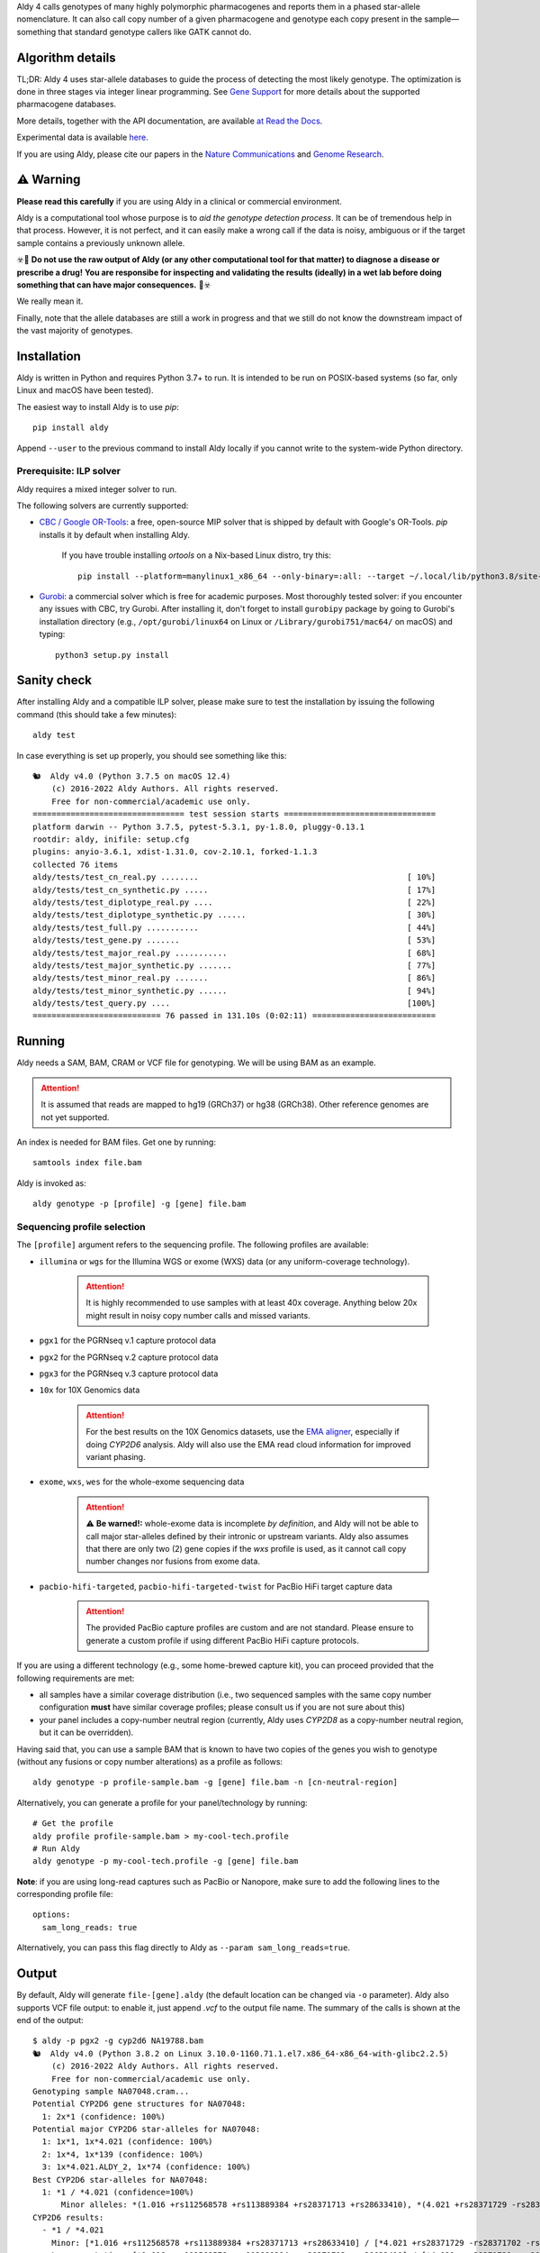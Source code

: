 .. raw:: html

   <h1 align="center">
   <img src="https://user-images.githubusercontent.com/10132487/100571499-1ee1fd00-3288-11eb-9760-75c4b0b98d2a.png" alt="Aldy" width=100px/>
   </h1>
   <p align="center">
   <a href="https://badge.fury.io/py/aldy"><img src="https://badge.fury.io/py/aldy.svg" alt="Version"/></a>
   <img src="https://github.com/0xTCG/aldy/workflows/aldy-test/badge.svg" alt="CI Status"/>
   <a href="https://aldy.readthedocs.io/en/latest/?badge=latest"><img src="https://readthedocs.org/projects/aldy/badge/?version=latest" alt="ReadTheDocs"/></a>
   <a href="https://codecov.io/github/0xTCG/aldy"><img src="https://codecov.io/github/0xTCG/aldy/coverage.svg?branch=master" alt="Code Coverage"/></a>
   <a href="https://github.com/psf/black"><img src="https://img.shields.io/badge/code%20style-black-000000.svg" alt="Black"/></a>
   <br/>
   <a href="https://www.nature.com/articles/s41467-018-03273-1"><img src="https://img.shields.io/badge/Published%20in-Nature%20Communications-red.svg" alt="Published in Nature Communications" /></a>
   <a href="https://genome.cshlp.org/content/33/1/61.full"><img src="https://img.shields.io/badge/Published%20in-Genome%20Research-purple.svg" alt="Published in Genome Research" /></a>
  <br/>
  <b><i>A quick and nifty tool for genotyping and phasing popular pharmacogenes.</i></b>
  </p>


Aldy 4 calls genotypes of many highly polymorphic pharmacogenes and reports them in a phased star-allele nomenclature.
It can also call copy number of a given pharmacogene and genotype each copy present in the sample—something that standard
genotype callers like GATK cannot do.

Algorithm details
=================

TL;DR: Aldy 4 uses star-allele databases to guide the process of detecting the most likely genotype.
The optimization is done in three stages via integer linear programming.
See `Gene Support`_ for more details about the supported pharmacogene databases.

More details, together with the API documentation, are available
`at Read the Docs <https://aldy.readthedocs.io/en/latest/>`_.

Experimental data is available `here <paper>`_.

If you are using Aldy, please cite our papers in the
`Nature Communications <https://www.nature.com/articles/s41467-018-03273-1>`_
and `Genome Research <https://genome.cshlp.org/content/33/1/61.full>`_.

⚠️ Warning
==========

**Please read this carefully** if you are using Aldy in a clinical or commercial environment.

Aldy is a computational tool whose purpose is to *aid the genotype detection process*. It can be of tremendous help in that process. However, it is not perfect, and it can easily make a wrong call if the data is noisy, ambiguous or if the target sample contains a previously unknown allele.

☣️🚨 **Do not use the raw output of Aldy (or any other computational tool for that matter) to diagnose a disease or prescribe a drug!**
**You are responsibe for inspecting and validating the results (ideally) in a wet lab before doing something that can have major consequences.** 🚨☣️

We really mean it.

Finally, note that the allele databases are still a work in progress and that we still do not know the downstream impact of the vast majority of genotypes.

Installation
============

Aldy is written in Python and requires Python 3.7+ to run.
It is intended to be run on POSIX-based systems
(so far, only Linux and macOS have been tested).

The easiest way to install Aldy is to use `pip`::

    pip install aldy

Append ``--user`` to the previous command to install Aldy locally
if you cannot write to the system-wide Python directory.


Prerequisite: ILP solver
------------------------

Aldy requires a mixed integer solver to run.

The following solvers are currently supported:

* `CBC / Google OR-Tools <https://developers.google.com/optimization/>`_:
  a free, open-source MIP solver that is shipped by default with Google's OR-Tools.
  `pip` installs it by default when installing Aldy.

       If you have trouble installing `ortools` on a Nix-based Linux distro, try this::

           pip install --platform=manylinux1_x86_64 --only-binary=:all: --target ~/.local/lib/python3.8/site-packages ortools

* `Gurobi <http://www.gurobi.com>`_:
  a commercial solver which is free for academic purposes.
  Most thoroughly tested solver: if you encounter any issues with CBC, try Gurobi.
  After installing it, don't forget to install ``gurobipy`` package by going to
  Gurobi's installation directory
  (e.g., ``/opt/gurobi/linux64`` on Linux or ``/Library/gurobi751/mac64/`` on macOS)
  and typing::

      python3 setup.py install


Sanity check
============

After installing Aldy and a compatible ILP solver, please make sure to test
the installation by issuing the following command (this should take a few minutes)::

    aldy test

In case everything is set up properly, you should see something like this::

    🐿  Aldy v4.0 (Python 3.7.5 on macOS 12.4)
        (c) 2016-2022 Aldy Authors. All rights reserved.
        Free for non-commercial/academic use only.
    ================================ test session starts ================================
    platform darwin -- Python 3.7.5, pytest-5.3.1, py-1.8.0, pluggy-0.13.1
    rootdir: aldy, inifile: setup.cfg
    plugins: anyio-3.6.1, xdist-1.31.0, cov-2.10.1, forked-1.1.3
    collected 76 items
    aldy/tests/test_cn_real.py ........                                            [ 10%]
    aldy/tests/test_cn_synthetic.py .....                                          [ 17%]
    aldy/tests/test_diplotype_real.py ....                                         [ 22%]
    aldy/tests/test_diplotype_synthetic.py ......                                  [ 30%]
    aldy/tests/test_full.py ...........                                            [ 44%]
    aldy/tests/test_gene.py .......                                                [ 53%]
    aldy/tests/test_major_real.py ...........                                      [ 68%]
    aldy/tests/test_major_synthetic.py .......                                     [ 77%]
    aldy/tests/test_minor_real.py .......                                          [ 86%]
    aldy/tests/test_minor_synthetic.py ......                                      [ 94%]
    aldy/tests/test_query.py ....                                                  [100%]
    =========================== 76 passed in 131.10s (0:02:11) ==========================

Running
=======

Aldy needs a SAM, BAM, CRAM or VCF file for genotyping.
We will be using BAM as an example.

.. attention::
  It is assumed that reads are mapped to hg19 (GRCh37) or hg38 (GRCh38). Other reference genomes are not yet supported.

An index is needed for BAM files. Get one by running::

    samtools index file.bam

Aldy is invoked as::

    aldy genotype -p [profile] -g [gene] file.bam

Sequencing profile selection
----------------------------

The ``[profile]`` argument refers to the sequencing profile.
The following profiles are available:

- ``illumina`` or ``wgs`` for the Illumina WGS or exome (WXS) data (or any uniform-coverage technology).

   .. attention::

    It is highly recommended to use samples with at least 40x coverage.
    Anything below 20x might result in noisy copy number calls and missed variants.

- ``pgx1`` for the PGRNseq v.1 capture protocol data
- ``pgx2`` for the PGRNseq v.2 capture protocol data
- ``pgx3`` for the PGRNseq v.3 capture protocol data

- ``10x`` for 10X Genomics data

   .. attention::

    For the best results on the 10X Genomics datasets, use the `EMA aligner <https://github.com/arshajii/ema/>`_,
    especially if doing *CYP2D6* analysis. Aldy will also use the EMA read cloud information for
    improved variant phasing.

- ``exome``, ``wxs``, ``wes`` for the whole-exome sequencing data

   .. attention::

    ⚠️ **Be warned!:** whole-exome data is incomplete *by definition*, and Aldy will not be able to call major star-alleles
    defined by their intronic or upstream variants.
    Aldy also assumes that there are only two (2) gene copies if the `wxs` profile is used, as it cannot call copy number changes nor fusions from exome data.

- ``pacbio-hifi-targeted``, ``pacbio-hifi-targeted-twist`` for PacBio HiFi target capture data

   .. attention::

    The provided PacBio capture profiles are custom and are not standard.
    Please ensure to generate a custom profile if using different PacBio HiFi capture protocols.


If you are using a different technology (e.g., some home-brewed capture kit),
you can proceed provided that the following requirements are met:

- all samples have a similar coverage distribution
  (i.e., two sequenced samples with the same copy number configuration
  **must** have similar coverage profiles; please consult us if you are not sure about this)
- your panel includes a copy-number neutral region
  (currently, Aldy uses *CYP2D8* as a copy-number neutral region, but it can be overridden).

Having said that, you can use a sample BAM that is known to have two copies
of the genes you wish to genotype (without any fusions or copy number alterations)
as a profile as follows::

    aldy genotype -p profile-sample.bam -g [gene] file.bam -n [cn-neutral-region]

Alternatively, you can generate a profile for your panel/technology by running::

    # Get the profile
    aldy profile profile-sample.bam > my-cool-tech.profile
    # Run Aldy
    aldy genotype -p my-cool-tech.profile -g [gene] file.bam


**Note**: if you are using long-read captures such as PacBio or Nanopore, make sure to add the following lines to the corresponding profile file::

    options:
      sam_long_reads: true

Alternatively, you can pass this flag directly to Aldy as ``--param sam_long_reads=true``.


Output
======

By default, Aldy will generate ``file-[gene].aldy``
(the default location can be changed via ``-o`` parameter).
Aldy also supports VCF file output: to enable it, just append `.vcf` to the output file name.
The summary of the calls is shown at the end of the output::

    $ aldy -p pgx2 -g cyp2d6 NA19788.bam
    🐿  Aldy v4.0 (Python 3.8.2 on Linux 3.10.0-1160.71.1.el7.x86_64-x86_64-with-glibc2.2.5)
        (c) 2016-2022 Aldy Authors. All rights reserved.
        Free for non-commercial/academic use only.
    Genotyping sample NA07048.cram...
    Potential CYP2D6 gene structures for NA07048:
      1: 2x*1 (confidence: 100%)
    Potential major CYP2D6 star-alleles for NA07048:
      1: 1x*1, 1x*4.021 (confidence: 100%)
      2: 1x*4, 1x*139 (confidence: 100%)
      3: 1x*4.021.ALDY_2, 1x*74 (confidence: 100%)
    Best CYP2D6 star-alleles for NA07048:
      1: *1 / *4.021 (confidence=100%)
          Minor alleles: *(1.016 +rs112568578 +rs113889384 +rs28371713 +rs28633410), *(4.021 +rs28371729 -rs28371702 -rs28588594)
    CYP2D6 results:
      - *1 / *4.021
        Minor: [*1.016 +rs112568578 +rs113889384 +rs28371713 +rs28633410] / [*4.021 +rs28371729 -rs28371702 -rs28588594]
        Legacy notation: [*1.016 +rs112568578 +rs113889384 +rs28371713 +rs28633410] / [*4.021 +rs28371729 -rs28371702 -rs28588594]

In this example, the *CYP2D6* genotype is \*1/\*4 in terms of major star-alleles.
The minor star-alleles are given after each major star-allele call (here, \*1.016 and \*4.021).
The minor alleles might also have additional or removed mutations.
The additions are marked with `+` in front (e.g., `+rs112568578`), while the losses carry `-` in front (e.g., `-rs28588594`).
In some instances, even the major alleles might contain additions (e.g., `(*1 +rs1234)`).
This indicates the presence of a novel star-allele that has not been cataloged yet.

By default, Aldy only reports solutions with the maximum confidence.
Use `--param gap=XY` (where `XY` is greater than 0) to report less likely solutions.

Explicit decomposition is given in the ``file-[gene].aldy``
(in the example above, it is ``NA19788_x.CYP2D6.aldy``).
An example of such a file is::

    #Sample Gene    SolutionID      Major   Minor   Copy    Allele  Location        Type    Coverage        Effect  dbSNP   Code    Status
    #Solution 1: *1.001, *4, *4.021
    NA10860 CYP2D6  1       *1/*4+*4.021    1.001;4;4.021   0       1.001
    NA10860 CYP2D6  1       *1/*4+*4.021    1.001;4;4.021   1       4       42522612        C>G     15      S486T   rs1135840
    ...[redacted]...
    #Solution 2: *4, *4, *139.001
    NA10860 CYP2D6  2       *4+*4/*139      4;139.001;4     0       4       42522612        C>G     15      S486T   rs1135840
    NA10860 CYP2D6  2       *4+*4/*139      4;139.001;4     0       4       42524946        C>T     32      splicing defect/169frameshift    rs3892097
    ...[redacted]...

The columns are:

- the sample name,
- the gene name,
- the solution count (different solutions have different counts),
- the major star-allele call,
- the minor star-allele call,
- the allele copy identifier (0 for the first allele in the minor column, 1 for the second and so on)
- the mutation location,
- the mutation type (SNP or indel),
- the mutation coverage,
- the mutation functionality:

  - ``DISRUPTING`` for gene-disrupting (functional) mutations, and
  - ``NEUTRAL`` for neutral (silent) mutations

- the dbSNP ID (if available),
- traditional Karolinska-style mutation code from the CYP allele database (if available); and
- the mutation status, which indicates the status of the mutation in the decomposition:

    + ``NORMAL``: mutation is associated with the star-allele in the database and is found in the sample
    + ``NOVEL``: gene-disrupting mutation is **NOT** associated with the star-allele in the database,
      but is found in the sample (this indicates that Aldy found a novel major star-allele)
    + ``EXTRA``: neutral mutation is **NOT** associated with the star-allele in the database,
      but is found in the sample (this indicates that Aldy found a novel minor star-allele)
    + ``MISSING``: neutral mutation is associated with the star-allele in the database,
      but is **NOT** found in the sample (this also indicates that Aldy found a novel minor star-allele)

VCF support
-----------

The output will be a VCF file if the output file extension is `.vcf`.
Aldy will report a VCF sample for each potential solution and the appropriate genotypes.
Aldy will also output tags `MA` and `MI` for major and minor solutions.

  **Note:** VCF is not an optimal format for star-allele reporting. Unless you really need it,
  we recommend using Aldy's default format.


Problems & Debugging
--------------------

If you encounter any issues with Aldy, please run Aldy with debug parameter:

   aldy genotype ... --debug debuginfo

This will produce `debuginfo.tar.gz` file that contains the sample and LP model dumps.
Please send us this file, and we will try to resolve the issue.

This file contains no private information of any kind except for the phasing information
and mutation counts at the target gene locus as well as the file name.


Sample datasets
===============

Sample datasets are also available for download. They include:

- `HG00463 <http://cb.csail.mit.edu/cb/aldy/data/HG00463.bam>`_ (PGRNseq v.2), containing *CYP2D6* configuration with multiple copies
- `NA19790 <http://cb.csail.mit.edu/cb/aldy/data/NA19790.bam>`_ (PGRNseq v.2), containing a fusion between *CYP2D6* and *CYP2D7* deletion (\*78 allele)
- `NA24027 <http://cb.csail.mit.edu/cb/aldy/data/NA24027.bam>`_ (PGRNseq v.1), containing novel *DPYD* allele and multiple copies of *CYP2D6*
- `NA10856 <http://cb.csail.mit.edu/cb/aldy/data/NA10856.bam>`_ (PGRNseq v.1), containing *CYP2D6* deletion (\*5 allele)
- `NA10860 <http://cb.csail.mit.edu/cb/aldy/data/NA10860.bam>`_ (Illumina WGS), containing three copies of *CYP2D6*. This sample contains only the *CYP2D6* region.

The expected results are:

============= ===================== ================ ================= ============ ==============
Gene (`-g`)   HG00463               NA19790          NA24027           NA10856      NA10860
============= ===================== ================ ================= ============ ==============
*CYP2D6*      \*36+\*10/\*36+\*10   \*1/\*78+\*2     \*6/\*2+\*2       \*1/\*5      \*1/\*4+\*4
*CYP2A6*      \*1/\*1               \*1/\*1          \*1/\*35          \*1/\*1
*CYP2C19*     \*1/\*3               \*1/\*1          \*1/\*2           \*1/\*2
*CYP2C8*      \*1/\*1               \*1/\*3          \*1/\*3           \*1/\*1
*CYP2C9*      \*1/\*1               \*1/\*2          \*1/\*2           \*1/\*2
*CYP3A4*      \*1/\*1               \*1/\*1          \*1/\*1           \*1/\*1
*CYP3A5*      \*3/\*3               \*3/\*3          \*1/\*3           \*1/\*3
*CYP4F2*      \*1/\*1               \*3/\*4          \*1/\*1           \*1/\*1
*TPMT*        \*1/\*1               \*1/\*1          \*1/\*1           \*1/\*1
*DPYD*        \*1/\*1               \*1/\*1          \*4/\*5           \*5/\*6
============= ===================== ================ ================= ============ ==============


License
=======

© 2016-2022 Aldy Authors, Indiana University Bloomington. All rights reserved.

**Aldy is NOT free software.**
A complete legal license is available in :ref:`aldy_license`.

For non-legal folks, here is a TL;DR version:

- Aldy can be freely used in academic and non-commercial environments
- Please contact us if you intend to use Aldy for any commercial purpose


Parameters & Usage
==================

**NAME**:
---------

Aldy --- a tool for allelic decomposition (haplotype reconstruction) and exact genotyping
         of highly polymorphic and structurally variant genes.

**SYNOPSIS**:
-------------

    aldy [--verbosity VERBOSITY] [--log LOG] command

Commands::

    aldy help
    aldy test
    aldy license
    aldy query (q)
    aldy profile [FILE]
    aldy genotype [-h] [--verbosity VERBOSITY] [--gene GENE] [--profile PROFILE]
                  [--reference REFERENCE] [--genome GENOME] [--cn-neutral-region CN_NEUTRAL_REGION]
                  [--output OUTPUT] [--solver SOLVER] [--debug DEBUG] [--cn CN] [--log LOG]
                  [--multiple-warn-level MULTIPLE_WARN_LEVEL] [--simple]
                  [--param PARAM=VALUE [PARAM2=VALUE2 ...]]
                  [FILE]

**OPTIONS**:
------------

Global arguments:
^^^^^^^^^^^^^^^^^

* ``-h, --help``

  Show the help message and exit.

* ``-v, --verbosity VERBOSITY``

  Logging verbosity. Acceptable values:

  - ``T`` (trace)
  - ``D`` (debug),
  - ``I`` (info), and
  - ``W`` (warn)

  *Default:* ``I``

* ``-l, --log LOG``

  Location of the output log file.

  *Default:* no log file


Commands:
^^^^^^^^^

* ``help``

  Show the help message and exit.

* ``license``

  Print Aldy license.

* ``test``

  Run Aldy test suite.

* ``query``, ``q``

  Query a gene or an allele.

  You can specify a gene name (e.g. ``aldy query CYP2D6``) or an allele (e.g. ``aldy query 'CYP2D6*121'`` or ``aldy q 'CYP2D6*4C'``).

* ``profile [FILE]``

  Generate a copy-number profile for a custom sequencing panel and
  print it on the standard output.
  ``FILE`` is a SAM/BAM sample that is known to have two copies of the gene of interest
  (without any fusions or copy number alterations).

* ``genotype``

  Genotype a sequencing sample. Arguments:

  - ``FILE``

    A SAM, BAM, CRAM or VCF file. A CRAM file requires ``--reference`` as well.

  - ``-p, --profile PROFILE``

    Sequencing profile. Supported values are:

    + ``illumina`` (or ``wgs``)
    + ``exome`` (or ``wxs`` or ``wes``)
    + ``pgx1`` (or ``pgrnseq-v1``)
    + ``pgx2`` (or ``pgrnseq-v2``)
    + ``pgx3`` (or ``pgrnseq-v3``)
    + ``10x``
    + ``pacbio-hifi-targeted``
    + ``pacbio-hifi-targeted-twist``

    You can also pass a SAM/BAM file as a profile(please check the documentation quick-start for more details).
    Also consult ``profile`` command.

  - ``-g, --gene GENE``

    Gene profile.

    *Default:* ``CYP2D6``

  - ``-o, --output OUTPUT``

    Location of the output file.

    *Default:* ``[input].[gene].aldy``

  - ``-s, --solver SOLVER``

    ILP Solver. Currently supported solvers are Gurobi and CBC.
    You can also pass ``any`` to let Aldy choose the best (available) solver.

    *Default:* ``any`` (uses CBC if available, then Gurobi).

  - ``-c, --cn CN``

    Manually specify a copy number configuration.
    Input: a comma-separated list of configurations ``CN1,CN2,...``.
    For a list of supported configurations, please run::

        aldy query [GENE]

  - ``-r, --reference REF``

    FASTA reference for the reference-encoded CRAM files.

  - ``-n, --cn-neutral-region CN_NEUTRAL``

    Provide a custom copy-number neutral region.
    Format is ``chr:start-end``.

    *Default:* *CYP2D8* (22:42547463-42548249 for hg19)

  - ``-d, --debug DEBUG``

    Create a `DEBUG.tar.gz`` file that can be shared with the authors for easier debugging.
    Contains no private information except the file name and sample mutation counts in
    the gene of interest.

  - ``--multiple-warn-level MULTIPLE_WARN_LEVEL``

    Warning level when multiple optimal solutions are found.

    If set to 1, Aldy will warn if multiple final optimal solutions are found.
    If set to 2, Aldy will also warn if multiple optimal major star-allele solutions are found.
    If set to 3, Aldy will even warn if multiple copy-number configurations are found.

    *Default:* 1

  - ``--param PARAM1=VAL1 [PARAM2=VAL2 ...]``

    Additional model parameters. Please check
    `the parameter documentation <https://aldy.readthedocs.io/en/latest/source/aldy.html#aldy.profile.Profile>`_
    for the list of the available parameters.

Gene Support
============

.. list-table::
   :header-rows: 1

   * - Gene
     - Version
     - Status
     - Notes
   * - *CYP2D6*
     - PharmVar 5.2.3
     - ✅
     - - Copy number and structural variation supported
       - Alleles with the *CYP2D7* exon 9 retention such as \*36, \*57, \*83 and \*141
         can be accurately called only when the copy number detection is enabled
         (i.e., they cannot be called in WES mode)
       - Detection of the non-functional *CYP2D7* intron 1 retention is spotty
   * - *CYP2A6*
     - PharmVar 5.2.3
     - ✅
     - - Copy number and structural variation supported
       - Detection of the *CYP2A7* 3' UTR retention not yet supported
   * - *CYP2B6*
     - PharmVar 5.2.3
     - ✅
     - Some allele calls should be further validated (e.g., \*6/\*9)
   * - *CYP1A1*
     - PharmGKB (Dec 2014) and Pharmacoscan R9
     - ✅
     -
   * - *CYP1A2*
     - PharmGKB (Mar 2014) and Pharmacoscan R9
     - ✅
     -
   * - *CYP2A13*
     - PharmVar 5.2.3
     - ✅
     -
   * - *CYP2C19*
     - PharmVar 5.2.3
     - ✅
     -
   * - *CYP2C8*
     - PharmVar 5.2.3
     - ✅
     -
   * - *CYP2C9*
     - PharmVar 5.2.3
     - ✅
     -
   * - *CYP2E1*
     - PharmGKB (Nov 2013)
     - ⚠️
     - Thorough testing on the real datasets pending
   * - *CYP2F1*
     - PharmVar 5.2.3
     - ✅
     -
   * - *CYP2J2*
     - PharmVar 5.2.3
     - ✅
     -
   * - *CYP2R1*
     - PharmVar 5.2.3
     - ⚠️
     - Thorough testing on the real datasets pending
   * - *CYP2S1*
     - PharmVar 5.2.3
     - ✅
     -
   * - *CYP2W1*
     - PharmVar 5.2.3
     - ⚠️
     - Thorough testing on the real datasets pending
   * - *CYP3A43*
     - PharmVar 5.2.3
     - ✅
     -
   * - *CYP3A4*
     - PharmVar 5.2.3
     - ✅
     -
   * - *CYP3A5*
     - PharmVar 5.2.3
     - ✅
     -
   * - *CYP3A7*
     - PharmVar 5.2.3
     - ✅
     -
   * - *CYP4F2*
     - PharmVar 5.2.3
     - ✅
     -
   * - *CFTR*
     - PharmGKB (Jun 2020) and Pharmacoscan R9
     - ✅
     -
   * - *COMT*
     - Pharmacoscan R9
     - ✅
     -
   * - *DPYD*
     - PharmVar 5.2.3
     - ✅
     -
   * - *G6PD*
     - PharmGKB and Pharmacoscan R9 (Sep 2018)
     - ⚠️
     - - Thorough testing on the real datasets pending
       - Null allele calling is unstable
   * - *GSTM1*
     - Pharmacoscan R9
     - ✅
     -
   * - *GSTP1*
     - Pharmacoscan R9
     - ✅
     -
   * - *IFNL3*
     - PharmGKB and Pharmacoscan R9
     - ✅
     -
   * - *NAT1*
     - PharmGKB (Mar 2014) and Pharmacoscan R9
     - ✅
     -
   * - *NAT2*
     - PharmGKB (Mar 2014) and Pharmacoscan R9
     - ✅
     -
   * - *NUDT15*
     - PharmVar 5.2.3
     - ✅
     -
   * - *SLCO1B1*
     - PharmVar 5.2.3
     - ✅
     -
   * - *TPMT*
     - PharmGKB (Jun 2020) and Pharmacoscan R9
     - ✅
     -
   * - *UGT1A1*
     - PharmGKB (Feb 2020) and Pharmacoscan R9
     - ⚠️
     - Thorough testing on the real datasets pending
   * - *UGT2B7*
     - pharmacogenomics.pha.ulaval.ca (Apr 2015) / Pharmacoscan R9
     - ⚠️
     - Thorough testing on the real datasets pending
   * - *VKORC1*
     - PharmGKB (Jan 2021) and Pharmacoscan R9
     - ⚠️
     - Thorough testing on the real datasets pending

Change log
==========

- Aldy v4.5 (Nov 15th, 2023)
   - Add `min_avg_coverage` parameter
   - Add `vcf_sample_idx` parameter for selecting VCF sample in multi-sample VCF
   - Database cleanup
   - Various bug fixes

- Aldy v4.2 (Sep 25th, 2022)
   - Fix indelpost setup errors
   - Various small fixes

- Aldy v4.1 (Aug 28th, 2022)
   - Output allele's activity and/or impact when available
   - Updated and tested gene definitions
     - Major changes to *NAT1*, *NAT2*, *UGT1A1*, *CYP2E1* and *CYP2A6*

   - Indel realignment support via `indelpost <https://github.com/stjude/indelPost>`_
   - New debug format
   - Various small fixes

- Aldy v4.0 (Aug 17th, 2022)
   - Major model changes
   - Phasing support
   - Long-read sequencing support (PacBio HiFi, 10X Genomics)
   - Support for new pharmacogenes
   - New allele databases
   - New profile format (**⚠️ WARNING:** Please make sure to re-generate custom profiles if using older Aldy profiles.)
   - Major API changes
   - New debug format
   - Various small fixes

- Aldy v3.0 (Nov 30th, 2020)
   - Support for hg38
   - Support for 15+ new pharmacogenes
   - New profile format (**⚠️ WARNING:** Please make sure to re-generate custom profiles if using Aldy v2 profiles.)
   - Better genotype calling models
   - Major API changes

Acknowledgments
===============

The following people made Aldy much better software:

- Ananth Hari
- Qinghui Zhou
- Michael Ford `@michael-ford <https://github.com/michael-ford>`_
- Farid Rashidi `@faridrashidi <https://github.com/faridrashidi>`_
- David Twesigomwe `@twesigomwedavid <https://github.com/twesigomwedavid>`_
- Tyler Shrug `@tshugg <https://github.com/tshugg>`_
- Reynold C. Ly
- Pieter W. Smit
- Lawrence Hon `@lhon <https://github.com/lhon>`_
- Zach Langley `@zlangley <https://github.com/zlangley>`_


Contact & Bug Reports
=====================

`Ibrahim Numanagić <mailto:inumanag.at.uvic.ca>`_

or open a `GitHub issue <https://github.com/inumanag/aldy/issues>`_.

If you have an urgent problem, I suggest using e-mail.
